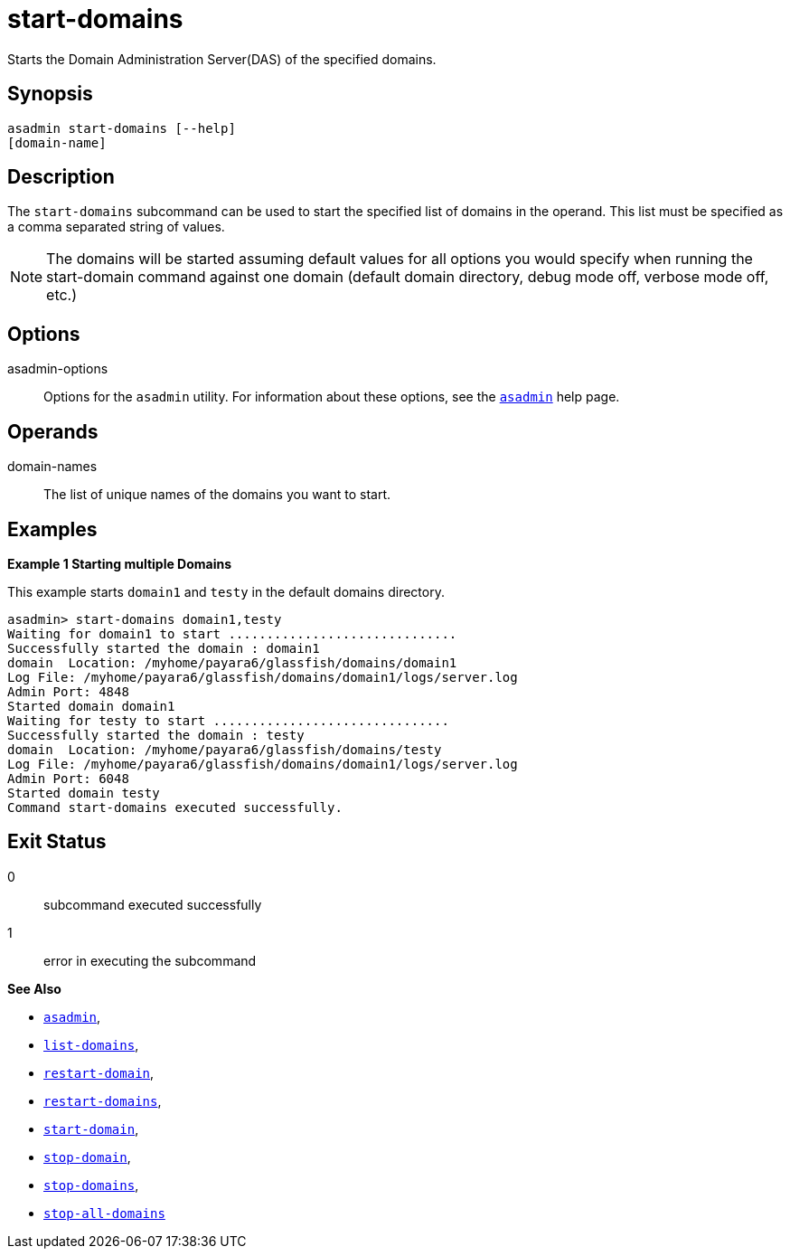 [[start-domains]]
= start-domains

Starts the Domain Administration Server(DAS) of the specified domains.

[[synopsis]]
== Synopsis

[source,shell]
----
asadmin start-domains [--help]
[domain-name]
----

[[description]]
== Description

The `start-domains` subcommand can be used to start the specified list of domains in the operand. This list must be specified as a comma separated string of values.

NOTE: The domains will be started assuming default values for all options you would specify when running the start-domain command against one domain (default domain directory, debug mode off, verbose mode off, etc.)

[[options]]
== Options

asadmin-options::
  Options for the `asadmin` utility. For information about these options, see the xref:Technical Documentation/Payara Server Documentation/Command Reference/asadmin.adoc#asadmin-1m[`asadmin`] help page.

[[operands]]
== Operands

domain-names::
The list of unique names of the domains you want to start.

[[examples]]
== Examples

*Example 1 Starting multiple Domains*

This example starts `domain1` and `testy` in the default domains directory.

[source,shell]
----
asadmin> start-domains domain1,testy
Waiting for domain1 to start ..............................
Successfully started the domain : domain1
domain  Location: /myhome/payara6/glassfish/domains/domain1
Log File: /myhome/payara6/glassfish/domains/domain1/logs/server.log
Admin Port: 4848
Started domain domain1
Waiting for testy to start ...............................
Successfully started the domain : testy
domain  Location: /myhome/payara6/glassfish/domains/testy
Log File: /myhome/payara6/glassfish/domains/domain1/logs/server.log
Admin Port: 6048
Started domain testy
Command start-domains executed successfully.
----

[[exit-status]]
== Exit Status

0::
  subcommand executed successfully
1::
  error in executing the subcommand

*See Also*

* xref:Technical Documentation/Payara Server Documentation/Command Reference/asadmin.adoc#asadmin-1m[`asadmin`],
* xref:Technical Documentation/Payara Server Documentation/Command Reference/list-domains.adoc#list-domains[`list-domains`],
* xref:Technical Documentation/Payara Server Documentation/Command Reference/restart-domain.adoc#restart-domain[`restart-domain`],
* xref:Technical Documentation/Payara Server Documentation/Command Reference/restart-domains.adoc#restart-domains[`restart-domains`],
* xref:Technical Documentation/Payara Server Documentation/Command Reference/start-domain.adoc#start-domain[`start-domain`],
* xref:Technical Documentation/Payara Server Documentation/Command Reference/stop-domain.adoc#stop-domain[`stop-domain`],
* xref:Technical Documentation/Payara Server Documentation/Command Reference/stop-domains.adoc#stop-domains[`stop-domains`],
* xref:Technical Documentation/Payara Server Documentation/Command Reference/stop-all-domains.adoc#stop-all-domains[`stop-all-domains`]


